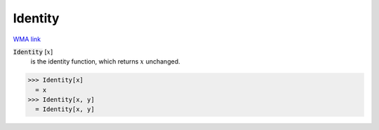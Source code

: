 Identity
========

`WMA link <https://reference.wolfram.com/language/ref/Identity.html>`_

:code:`Identity` [:math:`x`]
    is the identity function, which returns :math:`x` unchanged.





>>> Identity[x]
  = x
>>> Identity[x, y]
  = Identity[x, y]
